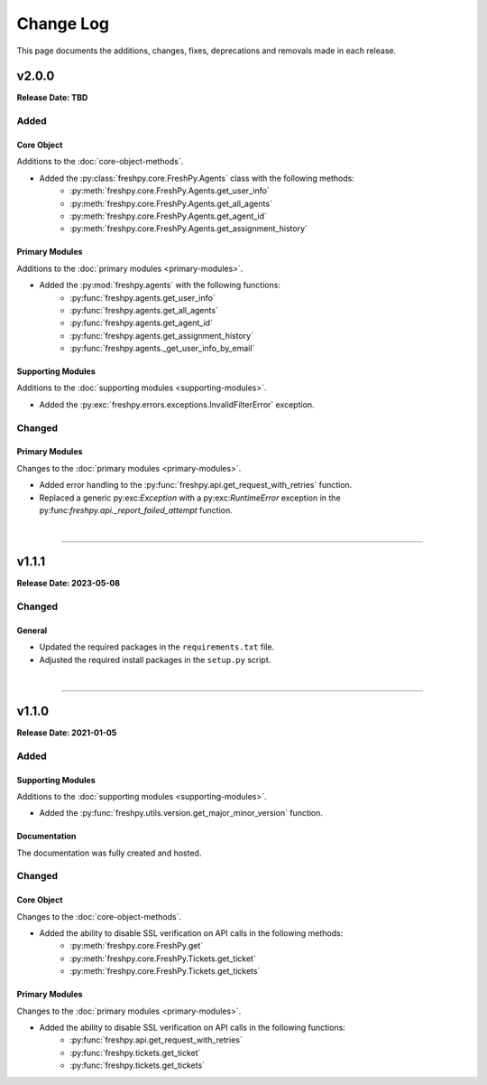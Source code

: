 ##########
Change Log
##########
This page documents the additions, changes, fixes, deprecations and removals made in each release.

******
v2.0.0
******
**Release Date: TBD**

Added
=====

Core Object
-----------
Additions to the :doc:`core-object-methods`.

* Added the :py:class:`freshpy.core.FreshPy.Agents` class with the following methods:
    * :py:meth:`freshpy.core.FreshPy.Agents.get_user_info`
    * :py:meth:`freshpy.core.FreshPy.Agents.get_all_agents`
    * :py:meth:`freshpy.core.FreshPy.Agents.get_agent_id`
    * :py:meth:`freshpy.core.FreshPy.Agents.get_assignment_history`

Primary Modules
---------------
Additions to the :doc:`primary modules <primary-modules>`.

* Added the :py:mod:`freshpy.agents` with the following functions:
    * :py:func:`freshpy.agents.get_user_info`
    * :py:func:`freshpy.agents.get_all_agents`
    * :py:func:`freshpy.agents.get_agent_id`
    * :py:func:`freshpy.agents.get_assignment_history`
    * :py:func:`freshpy.agents._get_user_info_by_email`

Supporting Modules
------------------
Additions to the :doc:`supporting modules <supporting-modules>`.

* Added the :py:exc:`freshpy.errors.exceptions.InvalidFilterError` exception.

Changed
=======

Primary Modules
---------------
Changes to the :doc:`primary modules <primary-modules>`.

* Added error handling to the :py:func:`freshpy.api.get_request_with_retries` function.
* Replaced a generic py:exc:`Exception` with a py:exc:`RuntimeError` exception in the
  py:func:`freshpy.api._report_failed_attempt` function.

|

-----

******
v1.1.1
******
**Release Date: 2023-05-08**

Changed
=======

General
-------
* Updated the required packages in the ``requirements.txt`` file.
* Adjusted the required install packages in the ``setup.py`` script.

|

-----

******
v1.1.0
******
**Release Date: 2021-01-05**

Added
=====

Supporting Modules
------------------
Additions to the :doc:`supporting modules <supporting-modules>`.

* Added the :py:func:`freshpy.utils.version.get_major_minor_version` function.

Documentation
-------------
The documentation was fully created and hosted.

Changed
=======

Core Object
-----------
Changes to the :doc:`core-object-methods`.

* Added the ability to disable SSL verification on API calls in the following methods:
    * :py:meth:`freshpy.core.FreshPy.get`
    * :py:meth:`freshpy.core.FreshPy.Tickets.get_ticket`
    * :py:meth:`freshpy.core.FreshPy.Tickets.get_tickets`

Primary Modules
---------------
Changes to the :doc:`primary modules <primary-modules>`.

* Added the ability to disable SSL verification on API calls in the following functions:
    * :py:func:`freshpy.api.get_request_with_retries`
    * :py:func:`freshpy.tickets.get_ticket`
    * :py:func:`freshpy.tickets.get_tickets`

